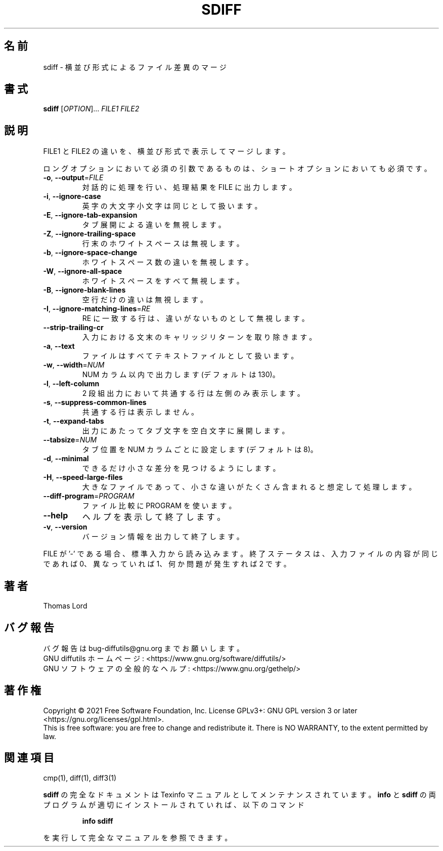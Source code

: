 .\" DO NOT MODIFY THIS FILE!  It was generated by help2man 1.40.4.
.\"*******************************************************************
.\"
.\" This file was generated with po4a. Translate the source file.
.\"
.\"*******************************************************************
.\"
.\" translated for 3.8, 2022-04-30
.\"
.TH SDIFF 1 2021/08 "diffutils 3.8" ユーザーコマンド
.SH 名前
sdiff \- 横並び形式によるファイル差異のマージ
.SH 書式
\fBsdiff\fP [\fIOPTION\fP]... \fIFILE1 FILE2\fP
.SH 説明
FILE1 と FILE2 の違いを、 横並び形式で表示してマージします。
.PP
ロングオプションにおいて必須の引数であるものは、 ショートオプションにおいても必須です。
.TP 
\fB\-o\fP, \fB\-\-output\fP=\fIFILE\fP
対話的に処理を行い、処理結果を FILE に出力します。
.TP 
\fB\-i\fP, \fB\-\-ignore\-case\fP
英字の大文字小文字は同じとして扱います。
.TP 
\fB\-E\fP, \fB\-\-ignore\-tab\-expansion\fP
タブ展開による違いを無視します。
.TP 
\fB\-Z\fP, \fB\-\-ignore\-trailing\-space\fP
行末のホワイトスペースは無視します。
.TP 
\fB\-b\fP, \fB\-\-ignore\-space\-change\fP
ホワイトスペース数の違いを無視します。
.TP 
\fB\-W\fP, \fB\-\-ignore\-all\-space\fP
ホワイトスペースをすべて無視します。
.TP 
\fB\-B\fP, \fB\-\-ignore\-blank\-lines\fP
空行だけの違いは無視します。
.TP 
\fB\-I\fP, \fB\-\-ignore\-matching\-lines\fP=\fIRE\fP
RE に一致する行は、 違いがないものとして無視します。
.TP 
\fB\-\-strip\-trailing\-cr\fP
入力における文末のキャリッジリターンを取り除きます。
.TP 
\fB\-a\fP, \fB\-\-text\fP
ファイルはすべてテキストファイルとして扱います。
.TP 
\fB\-w\fP, \fB\-\-width\fP=\fINUM\fP
NUM カラム以内で出力します (デフォルトは 130)。
.TP 
\fB\-l\fP, \fB\-\-left\-column\fP
2 段組出力において共通する行は左側のみ表示します。
.TP 
\fB\-s\fP, \fB\-\-suppress\-common\-lines\fP
共通する行は表示しません。
.TP 
\fB\-t\fP, \fB\-\-expand\-tabs\fP
出力にあたってタブ文字を空白文字に展開します。
.TP 
\fB\-\-tabsize\fP=\fINUM\fP
タブ位置を NUM カラムごとに設定します (デフォルトは 8)。
.TP 
\fB\-d\fP, \fB\-\-minimal\fP
できるだけ小さな差分を見つけるようにします。
.TP 
\fB\-H\fP, \fB\-\-speed\-large\-files\fP
大きなファイルであって、小さな違いがたくさん含まれると想定して処理します。
.TP 
\fB\-\-diff\-program\fP=\fIPROGRAM\fP
ファイル比較に PROGRAM を使います。
.TP 
\fB\-\-help\fP
ヘルプを表示して終了します。
.TP 
\fB\-v\fP, \fB\-\-version\fP
バージョン情報を出力して終了します。
.PP
FILE が '\-' である場合、 標準入力から読み込みます。 終了ステータスは、 入力ファイルの内容が同じであれば 0、 異なっていれば 1、
何か問題が発生すれば 2 です。
.SH 著者
Thomas Lord
.SH バグ報告
バグ報告は bug\-diffutils@gnu.org までお願いします。
.br
GNU diffutils ホームページ: <https://www.gnu.org/software/diffutils/>
.br
GNU ソフトウェアの全般的なヘルプ: <https://www.gnu.org/gethelp/>
.SH 著作権
Copyright \(co 2021 Free Software Foundation, Inc.  License GPLv3+: GNU GPL
version 3 or later <https://gnu.org/licenses/gpl.html>.
.br
This is free software: you are free to change and redistribute it.  There is
NO WARRANTY, to the extent permitted by law.
.SH 関連項目
cmp(1), diff(1), diff3(1)
.PP
\fBsdiff\fP の完全なドキュメントは Texinfo マニュアルとしてメンテナンスされています。 \fBinfo\fP と \fBsdiff\fP
の両プログラムが適切にインストールされていれば、 以下のコマンド
.IP
\fBinfo sdiff\fP
.PP
を実行して完全なマニュアルを参照できます。
